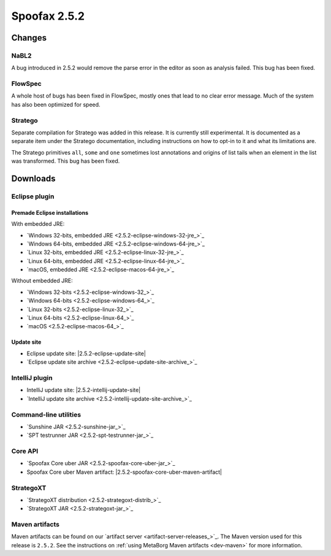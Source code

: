 =============
Spoofax 2.5.2
=============

Changes
-------

NaBL2
~~~~~

A bug introduced in 2.5.2 would remove the parse error in the editor as soon as analysis failed. This bug has been fixed.

FlowSpec
~~~~~~~~

A whole host of bugs has been fixed in FlowSpec, mostly ones that lead to no clear error message. Much of the system has also been optimized for speed.

Stratego
~~~~~~~~

Separate compilation for Stratego was added in this release. It is currently still experimental. It is documented as a separate item under the Stratego documentation, including instructions on how to opt-in to it and what its limitations are.

The Stratego primitives ``all``, ``some`` and ``one`` sometimes lost annotations and origins of list tails when an element in the list was transformed. This bug has been fixed.


Downloads
---------

Eclipse plugin
~~~~~~~~~~~~~~

Premade Eclipse installations
^^^^^^^^^^^^^^^^^^^^^^^^^^^^^

With embedded JRE:

- `Windows 32-bits, embedded JRE <2.5.2-eclipse-windows-32-jre_>`_
- `Windows 64-bits, embedded JRE <2.5.2-eclipse-windows-64-jre_>`_
- `Linux 32-bits, embedded JRE <2.5.2-eclipse-linux-32-jre_>`_
- `Linux 64-bits, embedded JRE <2.5.2-eclipse-linux-64-jre_>`_
- `macOS, embedded JRE <2.5.2-eclipse-macos-64-jre_>`_

Without embedded JRE:

- `Windows 32-bits <2.5.2-eclipse-windows-32_>`_
- `Windows 64-bits <2.5.2-eclipse-windows-64_>`_
- `Linux 32-bits <2.5.2-eclipse-linux-32_>`_
- `Linux 64-bits <2.5.2-eclipse-linux-64_>`_
- `macOS <2.5.2-eclipse-macos-64_>`_

Update site
^^^^^^^^^^^

-  Eclipse update site: |2.5.2-eclipse-update-site|
-  `Eclipse update site archive <2.5.2-eclipse-update-site-archive_>`_

IntelliJ plugin
~~~~~~~~~~~~~~~

-  IntelliJ update site: |2.5.2-intellij-update-site|
-  `IntelliJ update site archive <2.5.2-intellij-update-site-archive_>`_

Command-line utilities
~~~~~~~~~~~~~~~~~~~~~~

-  `Sunshine JAR <2.5.2-sunshine-jar_>`_
-  `SPT testrunner JAR <2.5.2-spt-testrunner-jar_>`_

Core API
~~~~~~~~

-  `Spoofax Core uber JAR <2.5.2-spoofax-core-uber-jar_>`_
-  Spoofax Core uber Maven artifact: |2.5.2-spoofax-core-uber-maven-artifact|

StrategoXT
~~~~~~~~~~

-  `StrategoXT distribution <2.5.2-strategoxt-distrib_>`_
-  `StrategoXT JAR <2.5.2-strategoxt-jar_>`_

Maven artifacts
~~~~~~~~~~~~~~~

Maven artifacts can be found on our `artifact server <artifact-server-releases_>`_.
The Maven version used for this release is ``2.5.2``. See the instructions on :ref:`using MetaBorg Maven artifacts <dev-maven>` for more information.
